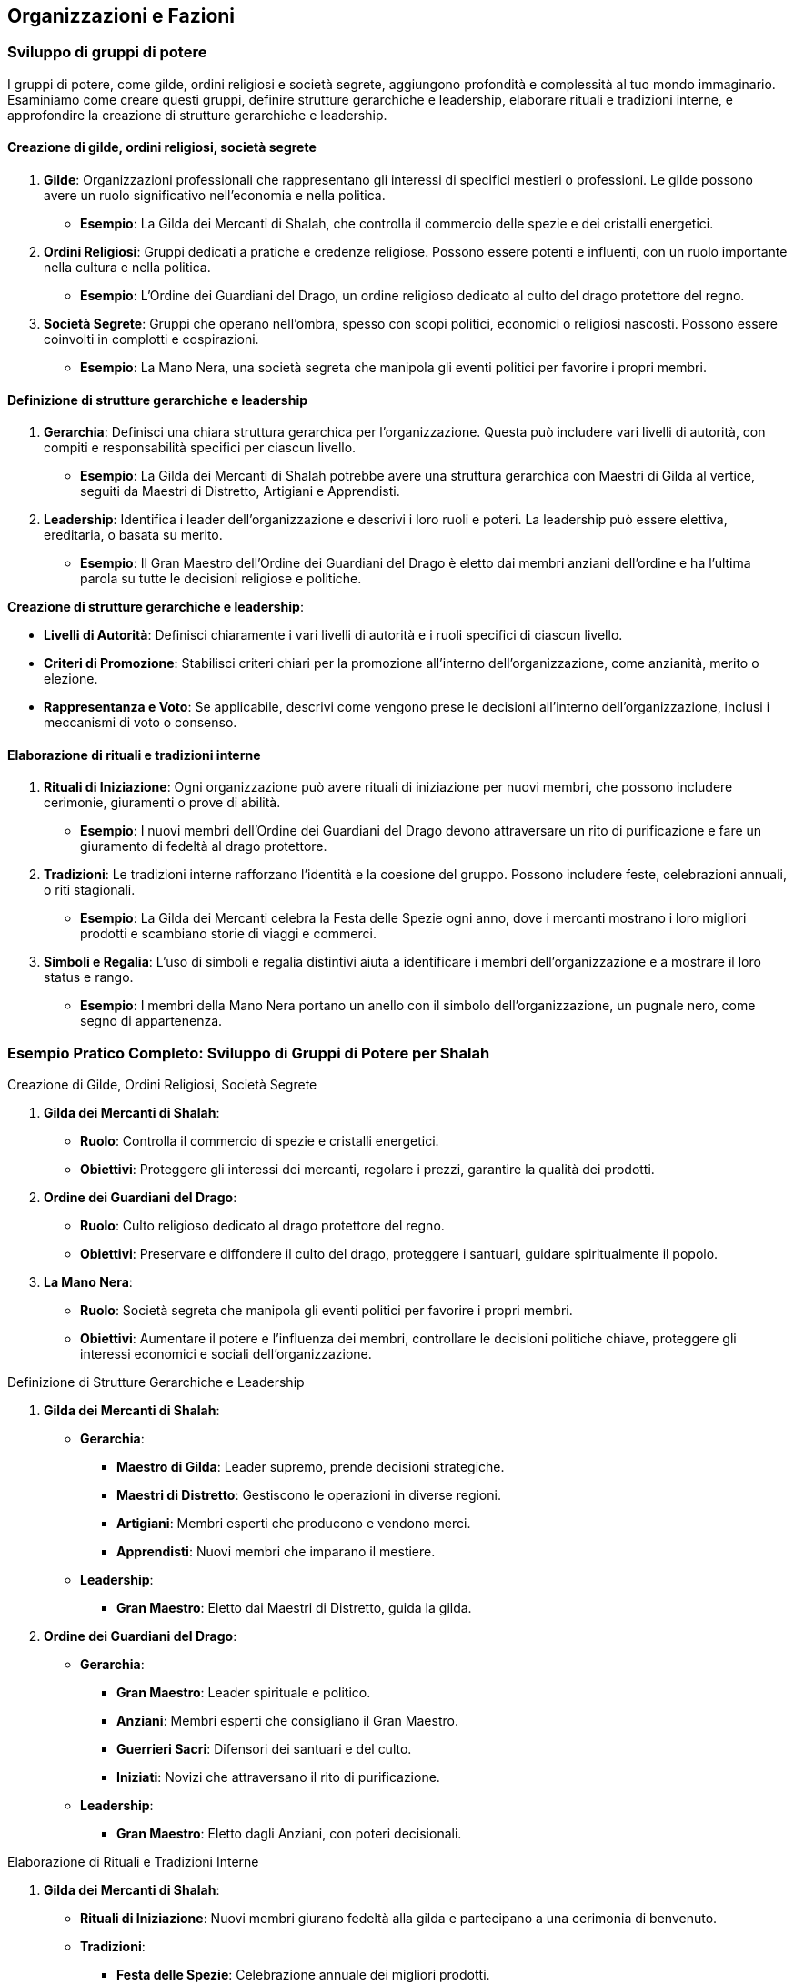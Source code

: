 == Organizzazioni e Fazioni

=== Sviluppo di gruppi di potere

I gruppi di potere, come gilde, ordini religiosi e società segrete,
aggiungono profondità e complessità al tuo mondo immaginario. Esaminiamo
come creare questi gruppi, definire strutture gerarchiche e leadership,
elaborare rituali e tradizioni interne, e approfondire la creazione di
strutture gerarchiche e leadership.

==== Creazione di gilde, ordini religiosi, società segrete

[arabic]
. *Gilde*: Organizzazioni professionali che rappresentano gli interessi
di specifici mestieri o professioni. Le gilde possono avere un ruolo
significativo nell’economia e nella politica.
* *Esempio*: La Gilda dei Mercanti di Shalah, che controlla il commercio
delle spezie e dei cristalli energetici.
. *Ordini Religiosi*: Gruppi dedicati a pratiche e credenze religiose.
Possono essere potenti e influenti, con un ruolo importante nella
cultura e nella politica.
* *Esempio*: L’Ordine dei Guardiani del Drago, un ordine religioso
dedicato al culto del drago protettore del regno.
. *Società Segrete*: Gruppi che operano nell’ombra, spesso con scopi
politici, economici o religiosi nascosti. Possono essere coinvolti in
complotti e cospirazioni.
* *Esempio*: La Mano Nera, una società segreta che manipola gli eventi
politici per favorire i propri membri.

==== Definizione di strutture gerarchiche e leadership

[arabic]
. *Gerarchia*: Definisci una chiara struttura gerarchica per
l’organizzazione. Questa può includere vari livelli di autorità, con
compiti e responsabilità specifici per ciascun livello.
* *Esempio*: La Gilda dei Mercanti di Shalah potrebbe avere una
struttura gerarchica con Maestri di Gilda al vertice, seguiti da Maestri
di Distretto, Artigiani e Apprendisti.
. *Leadership*: Identifica i leader dell’organizzazione e descrivi i
loro ruoli e poteri. La leadership può essere elettiva, ereditaria, o
basata su merito.
* *Esempio*: Il Gran Maestro dell’Ordine dei Guardiani del Drago è
eletto dai membri anziani dell’ordine e ha l’ultima parola su tutte le
decisioni religiose e politiche.

*Creazione di strutture gerarchiche e leadership*:
****
- *Livelli di Autorità*: Definisci chiaramente i vari livelli di
autorità e i ruoli specifici di ciascun livello. 
- *Criteri di Promozione*: Stabilisci criteri chiari per la promozione all’interno
dell’organizzazione, come anzianità, merito o elezione. 
- *Rappresentanza e Voto*: Se applicabile, descrivi come vengono prese le
decisioni all’interno dell’organizzazione, inclusi i meccanismi di voto
o consenso.
****

==== Elaborazione di rituali e tradizioni interne

[arabic]
. *Rituali di Iniziazione*: Ogni organizzazione può avere rituali di
iniziazione per nuovi membri, che possono includere cerimonie,
giuramenti o prove di abilità.
* *Esempio*: I nuovi membri dell’Ordine dei Guardiani del Drago devono
attraversare un rito di purificazione e fare un giuramento di fedeltà al
drago protettore.
. *Tradizioni*: Le tradizioni interne rafforzano l’identità e la
coesione del gruppo. Possono includere feste, celebrazioni annuali, o
riti stagionali.
* *Esempio*: La Gilda dei Mercanti celebra la Festa delle Spezie ogni
anno, dove i mercanti mostrano i loro migliori prodotti e scambiano
storie di viaggi e commerci.
. *Simboli e Regalia*: L’uso di simboli e regalia distintivi aiuta a
identificare i membri dell’organizzazione e a mostrare il loro status e
rango.
* *Esempio*: I membri della Mano Nera portano un anello con il simbolo
dell’organizzazione, un pugnale nero, come segno di appartenenza.

=== Esempio Pratico Completo: Sviluppo di Gruppi di Potere per Shalah

.Creazione di Gilde, Ordini Religiosi, Società Segrete
****
[arabic]
. *Gilda dei Mercanti di Shalah*:
* *Ruolo*: Controlla il commercio di spezie e cristalli energetici.
* *Obiettivi*: Proteggere gli interessi dei mercanti, regolare i prezzi,
garantire la qualità dei prodotti.
. *Ordine dei Guardiani del Drago*:
* *Ruolo*: Culto religioso dedicato al drago protettore del regno.
* *Obiettivi*: Preservare e diffondere il culto del drago, proteggere i
santuari, guidare spiritualmente il popolo.
. *La Mano Nera*:
* *Ruolo*: Società segreta che manipola gli eventi politici per favorire
i propri membri.
* *Obiettivi*: Aumentare il potere e l’influenza dei membri, controllare
le decisioni politiche chiave, proteggere gli interessi economici e
sociali dell’organizzazione.
****

.Definizione di Strutture Gerarchiche e Leadership
****
[arabic]
. *Gilda dei Mercanti di Shalah*:
* *Gerarchia*:
** *Maestro di Gilda*: Leader supremo, prende decisioni strategiche.
** *Maestri di Distretto*: Gestiscono le operazioni in diverse regioni.
** *Artigiani*: Membri esperti che producono e vendono merci.
** *Apprendisti*: Nuovi membri che imparano il mestiere.
* *Leadership*:
** *Gran Maestro*: Eletto dai Maestri di Distretto, guida la gilda.
. *Ordine dei Guardiani del Drago*:
* *Gerarchia*:
** *Gran Maestro*: Leader spirituale e politico.
** *Anziani*: Membri esperti che consigliano il Gran Maestro.
** *Guerrieri Sacri*: Difensori dei santuari e del culto.
** *Iniziati*: Novizi che attraversano il rito di purificazione.
* *Leadership*:
** *Gran Maestro*: Eletto dagli Anziani, con poteri decisionali.
****

.Elaborazione di Rituali e Tradizioni Interne
****
[arabic]
. *Gilda dei Mercanti di Shalah*:
* *Rituali di Iniziazione*: Nuovi membri giurano fedeltà alla gilda e
partecipano a una cerimonia di benvenuto.
* *Tradizioni*:
** *Festa delle Spezie*: Celebrazione annuale dei migliori prodotti.
** *Mercato di Notte*: Evento settimanale dove i mercanti mostrano le
loro merci sotto le stelle.
* *Simboli e Regalia*:
** *Stendardo della Gilda*: Raffigura una bilancia d’oro su sfondo blu.
** *Anelli di Commercio*: Indossati dai membri per mostrare il loro
rango.
. *Ordine dei Guardiani del Drago*:
* *Rituali di Iniziazione*: Rito di purificazione e giuramento di
fedeltà al drago.
* *Tradizioni*:
** *Festival del Drago*: Celebrazione annuale con riti di
ringraziamento.
** *Veglia dei Guardiani*: Cerimonia notturna di preghiera e
meditazione.
* *Simboli e Regalia*:
** *Medaglioni del Drago*: Indossati dai membri per rappresentare la
loro appartenenza.
** *Mantelli Azzurri*: Indossati dai Guerrieri Sacri durante le
cerimonie.
. *La Mano Nera*:
* *Rituali di Iniziazione*: Cerimonia segreta dove i nuovi membri
giurano fedeltà all’organizzazione.
* *Tradizioni*:
** *Riunioni Segrete*: Incontri mensili per discutere le strategie e i
piani futuri.
** *Giuramento di Silenzio*: Rito annuale per rinnovare la lealtà e il
segreto tra i membri.
* *Simboli e Regalia*:
** *Anelli con il Simbolo del Pugnale Nero*: Indossati dai membri per
identificarsi.
** *Maschere Oscure*: Utilizzate durante le riunioni per mantenere
l’anonimato.
****

NOTE: La creazione di
gilde, ordini religiosi e società segrete, la definizione di strutture
gerarchiche e leadership, e l’elaborazione di rituali e tradizioni
interne contribuiranno a costruire un mondo ricco e complesso.

==== Creazione di obiettivi e motivazioni per le fazioni

Per rendere le fazioni nel tuo mondo immaginario più credibili e
coinvolgenti, è essenziale definire obiettivi chiari e motivazioni
forti. Vediamo come definire ideologie e filosofie distintive,
sviluppare piani a breve e lungo termine, creare conflitti interni ed
esterni, e utilizzare tecniche di scrittura per creare obiettivi
realistici e motivazioni credibili.

===== Definizione di ideologie e filosofie distintive

[arabic]
. *Ideologie*: Le ideologie rappresentano l’insieme di credenze, valori
e principi che guidano una fazione. Possono essere basate su aspetti
politici, religiosi, economici o culturali.
* *Esempio*: La Gilda dei Mercanti di Shalah crede nel libero mercato e
nella crescita economica attraverso il commercio e l’innovazione.
. *Filosofie*: Le filosofie sono le basi morali e etiche su cui si
fondano le azioni e le decisioni della fazione. Possono includere
concetti di giustizia, onore, progresso, o protezione.
* *Esempio*: L’Ordine dei Guardiani del Drago si basa sulla filosofia
della protezione e della guida spirituale del popolo, seguendo gli
insegnamenti del drago protettore.

.*Approfondimento*
****
- *Ideologie*: Specifica come le ideologie
influenzano le politiche e le azioni quotidiane della fazione. 
- *Filosofie*: Descrivi come le filosofie guidano le decisioni e le
relazioni interne ed esterne della fazione.
****

===== Sviluppo di piani a breve e lungo termine

[arabic]
. *Piani a Breve Termine*: Obiettivi immediati che una fazione vuole
raggiungere entro un periodo di tempo limitato. Questi piani sono spesso
specifici e misurabili.
* *Esempio*: La Gilda dei Mercanti di Shalah intende espandere il
commercio delle spezie nei prossimi sei mesi, stabilendo nuove rotte
commerciali.
. *Piani a Lungo Termine*: Obiettivi più ambiziosi che richiedono un
periodo di tempo più lungo per essere realizzati. Questi piani spesso
riflettono la visione futura della fazione.
* *Esempio*: L’Ordine dei Guardiani del Drago mira a costruire un grande
santuario in onore del drago protettore entro i prossimi dieci anni,
promuovendo il culto in tutto il regno.

.*Approfondimento*
****
- *Specificità*: Assicurati che i piani siano
dettagliati e specifici. 
- *Misurabilità*: Definisci indicatori chiari
per misurare il progresso verso gli obiettivi.
****

===== Creazione di conflitti interni ed esterni

[arabic]
. *Conflitti Interni*: Tensioni e dispute all’interno della fazione, che
possono riguardare il potere, le risorse, o le differenze ideologiche.
* *Esempio*: All’interno della Gilda dei Mercanti, c’è una fazione che
vuole monopolizzare il commercio delle spezie, causando tensioni con i
mercanti indipendenti.
. *Conflitti Esterni*: Conflitti tra la fazione e altre entità, come
altre fazioni, nazioni, o gruppi rivali.
* *Esempio*: L’Ordine dei Guardiani del Drago è in conflitto con un
ordine religioso rivale che contesta la legittimità del loro culto.

.*Approfondimento*
****
- *Motivazioni*: Chiarisci le motivazioni dietro i
conflitti interni ed esterni. 
- *Risorse*: Considera le risorse che ogni
parte del conflitto ha a disposizione e come le utilizza.
****

===== Tecniche di scrittura per creare obiettivi realistici e motivazioni credibili

[arabic]
. *Realismo*: Assicurati che gli obiettivi siano realistici e
raggiungibili nel contesto del mondo e delle capacità della fazione.
* *Esempio*: La Gilda dei Mercanti di Shalah non può conquistare
territori lontani senza una flotta adeguata.
. *Profondità*: Le motivazioni dovrebbero essere complesse e
sfaccettate, riflettendo le diverse prospettive all’interno della
fazione.
* *Esempio*: Alcuni membri dell’Ordine dei Guardiani del Drago vogliono
espandere il culto per guadagnare potere personale, mentre altri sono
sinceramente devoti agli insegnamenti del drago.
. *Conflitto*: Introduci conflitti che mettono alla prova gli obiettivi
e le motivazioni della fazione, creando tensione narrativa.
* *Esempio*: La Mano Nera affronta un dilemma quando deve scegliere tra
proteggere i propri membri o perseguire un obiettivo che potrebbe
mettere a rischio l’intera organizzazione.
. *Evoluzione*: Permetti agli obiettivi e alle motivazioni di evolversi
nel tempo in risposta agli eventi e ai cambiamenti nel mondo.
* *Esempio*: Dopo una grave sconfitta, l’Ordine dei Guardiani del Drago
rivede i propri obiettivi e decide di concentrarsi sulla difesa dei
santuari esistenti piuttosto che sull’espansione.

=== Esempio Pratico Completo: Creazione di Obiettivi e Motivazioni per le Fazioni di Shalah

.Definizione di Ideologie e Filosofie Distintive
****
[arabic]
. *Gilda dei Mercanti di Shalah*:
* *Ideologia*: Crede nel libero mercato e nella crescita economica
attraverso il commercio e l’innovazione.
* *Filosofia*: Promuove l’intraprendenza e la meritocrazia, valorizzando
l’ingegno e la capacità di creare nuove opportunità di commercio.
. *Ordine dei Guardiani del Drago*:
* *Ideologia*: Dedito alla protezione e alla guida spirituale del
popolo.
* *Filosofia*: Segue gli insegnamenti del drago protettore, enfatizzando
la saggezza, il coraggio e la difesa del regno.
****

.Sviluppo di Piani a Breve e Lungo Termine
****
[arabic]
. *Gilda dei Mercanti di Shalah*:
* *Piani a Breve Termine*: Espandere il commercio delle spezie nei
prossimi sei mesi, stabilendo nuove rotte commerciali verso l’est.
* *Piani a Lungo Termine*: Diventare la principale forza economica della
regione entro dieci anni, sviluppando nuove tecnologie di commercio e
produzione.
. *Ordine dei Guardiani del Drago*:
* *Piani a Breve Termine*: Rafforzare la protezione dei santuari
esistenti e aumentare il numero di seguaci entro un anno.
* *Piani a Lungo Termine*: Costruire un grande santuario in onore del
drago protettore entro dieci anni, promuovendo il culto in tutto il
regno.
****

.Creazione di Conflitti Interni ed Esterni
****
[arabic]
. *Gilda dei Mercanti di Shalah*:
* *Conflitti Interni*: Tensioni tra i mercanti indipendenti e una
fazione che vuole monopolizzare il commercio delle spezie.
* *Conflitti Esterni*: Conflitti con altre gilde che competono per il
controllo delle rotte commerciali e delle risorse.
. *Ordine dei Guardiani del Drago*:
* *Conflitti Interni*: Divergenze tra i membri che vogliono espandere il
culto per guadagnare potere personale e quelli sinceramente devoti agli
insegnamenti del drago.
* *Conflitti Esterni*: Conflitti con un ordine religioso rivale che
contesta la legittimità del loro culto e tenta di sabotare i loro
santuari.
****

.Tecniche di Scrittura per Creare Obiettivi Realistici e Motivazioni Credibili
****
[arabic]
. *Realismo*:
* *Gilda dei Mercanti di Shalah*: I loro obiettivi di espansione
commerciale sono realistici grazie alle loro risorse e alla rete di
contatti.
. *Profondità*:
* *Ordine dei Guardiani del Drago*: Le motivazioni dei membri variano,
creando complessità e tensione interna.
. *Conflitto*:
* *La Mano Nera*: Affronta dilemmi morali quando deve scegliere tra
proteggere i propri membri o perseguire un obiettivo rischioso.
. *Evoluzione*:
* *Ordine dei Guardiani del Drago*: Dopo una sconfitta, rivedono i loro
obiettivi, focalizzandosi sulla difesa piuttosto che sull’espansione.
****

NOTE: La
definizione di ideologie e filosofie distintive, lo sviluppo di piani a breve e lungo
termine, la creazione di conflitti interni ed esterni, e l’uso di
tecniche di scrittura per creare obiettivi realistici e motivazioni
credibili contribuiranno a costruire un mondo ricco e complesso.

==== Definizione di relazioni e conflitti tra organizzazioni

Per rendere le relazioni e i conflitti tra organizzazioni nel tuo mondo
immaginario coinvolgenti e realistiche, è importante mappare le alleanze e
le rivalità, creare reti di influenza e potere, e sviluppare storie di
tradimenti e colpi di scena.

===== Mappatura delle alleanze e delle rivalità

[arabic]
. *Identificazione delle Alleanze*: Definisci quali organizzazioni sono
alleate e per quali motivi. Le alleanze possono essere basate su
interessi comuni, come il commercio, la difesa, o obiettivi ideologici.
* *Esempio*: La Gilda dei Mercanti di Shalah è alleata con l’Ordine dei
Guardiani del Drago per proteggere le rotte commerciali e garantire la
prosperità del regno.
. *Identificazione delle Rivalità*: Mappa le rivalità tra
organizzazioni, che possono essere dovute a conflitti di interessi,
passati storici di tradimenti, o differenze ideologiche.
* *Esempio*: La Mano Nera è rivale sia della Gilda dei Mercanti che
dell’Ordine dei Guardiani del Drago, poiché cerca di manipolare gli
eventi per il proprio guadagno.
. *Rappresentazione Visiva*: Usa diagrammi o mappe per rappresentare
visivamente le alleanze e le rivalità tra le organizzazioni. Questo può
aiutare a tenere traccia delle relazioni complesse.
* *Esempio*: Un diagramma di rete con nodi che rappresentano le
organizzazioni e linee che indicano alleanze (linee verdi) e rivalità
(linee rosse).

.*Approfondimento*
****
- *Motivazioni delle Alleanze*: Dettaglia perché le
organizzazioni formano alleanze e quali benefici ne traggono. 
- *Origini delle Rivalità*: Spiega le cause storiche o ideologiche che hanno
portato alle rivalità.
****

===== Creazione di reti di influenza e potere

[arabic]
. *Reti di Influenza*: Definisci come le organizzazioni esercitano la
loro influenza all’interno del mondo. Questo può includere il controllo
economico, il potere militare, o l’influenza religiosa e culturale.
* *Esempio*: La Gilda dei Mercanti controlla gran parte dell’economia
attraverso il commercio delle spezie, mentre l’Ordine dei Guardiani del
Drago esercita una forte influenza culturale e religiosa.
. *Strutture di Potere*: Descrivi le strutture di potere all’interno
delle organizzazioni e come queste si interfacciano con altre
organizzazioni. Questo può includere gerarchie interne, consigli di
leadership, e reti di spionaggio.
* *Esempio*: La Mano Nera ha una rete di spie infiltrate in altre
organizzazioni, usando informazioni riservate per manipolare eventi a
proprio favore.
. *Interconnessioni*: Esplora come le reti di influenza si intrecciano e
si sovrappongono, creando un tessuto complesso di potere e controllo.
* *Esempio*: La Gilda dei Mercanti potrebbe avere rappresentanti
nell’Ordine dei Guardiani del Drago per influenzare decisioni religiose
che potrebbero impattare il commercio.

.*Approfondimento*
****
- *Metodi di Influenza*: Esamina come le
organizzazioni usano le loro risorse e il loro potere per esercitare
influenza. 
- *Relazioni di Potere*: Analizza come le strutture di potere
interne ed esterne si interconnettono e si influenzano reciprocamente.
****

===== Sviluppo di storie di tradimenti e colpi di scena

[arabic]
. *Tradimenti*: Crea storie di tradimenti all’interno e tra le
organizzazioni. Questi possono includere diserzioni, spionaggio, o
alleanze segrete che vengono alla luce.
* *Esempio*: Un membro di alto rango della Gilda dei Mercanti viene
scoperto a passare informazioni alla Mano Nera in cambio di ricchezze e
potere.
. *Colpi di Scena*: Introdurre colpi di scena che ribaltano le
aspettative e cambiano radicalmente la situazione politica e sociale.
* *Esempio*: Durante una cerimonia pubblica, il Gran Maestro dell’Ordine
dei Guardiani del Drago viene assassinato da un agente della Mano Nera,
rivelando una cospirazione nascosta.
. *Motivazioni dei Tradimenti*: Esplora le motivazioni personali e
politiche dietro i tradimenti, rendendo i personaggi più complessi e
sfaccettati.
* *Esempio*: Il traditore della Gilda dei Mercanti è motivato dalla
vendetta per un torto subito anni prima e dalla promessa di una
posizione di potere nella Mano Nera.
. *Consequenze*: Descrivi le conseguenze immediate e a lungo termine dei
tradimenti e dei colpi di scena sulla politica, le alleanze e le
rivalità.
* *Esempio*: L’assassinio del Gran Maestro provoca una guerra civile
all’interno dell’Ordine dei Guardiani del Drago e una destabilizzazione
del regno.

.*Approfondimento*
****
- *Complessità delle Motivazioni*: Esamina le
motivazioni complesse e personali dietro i tradimenti, rendendo i
personaggi più credibili. 
- *Impatto dei Colpi di Scena*: Analizza come
i colpi di scena influenzano le dinamiche di potere e le relazioni tra
le organizzazioni.
****

=== Esempio Pratico Completo: Relazioni e Conflitti tra Organizzazioni per Shalah

.Mappatura delle Alleanze e delle Rivalità
****
[arabic]
. *Alleanze*:
* *Gilda dei Mercanti di Shalah & Ordine dei Guardiani del Drago*:
Protezione delle rotte commerciali e promozione della prosperità del
regno.
* *Unione Commerciale di Shalah*: Alleanza tra varie gilde per
promuovere il commercio e coordinare le politiche economiche.
. *Rivalità*:
* *La Mano Nera vs. Gilda dei Mercanti & Ordine dei Guardiani del
Drago*: Manipolazione degli eventi per guadagno personale e controllo
politico.
* *Ordine dei Guardiani del Drago vs. Ordine del Tempio di Ferro*:
Conflitto ideologico e religioso per la supremazia spirituale.
****

.Creazione di Reti di Influenza e Potere
****
[arabic]
. *Reti di Influenza*:
* *Gilda dei Mercanti di Shalah*: Controlla gran parte dell’economia
attraverso il commercio delle spezie.
* *Ordine dei Guardiani del Drago*: Esercita una forte influenza
culturale e religiosa, guidando il popolo e consigliando il re.
. *Strutture di Potere*:
* *La Mano Nera*: Rete di spie infiltrate in altre organizzazioni,
usando informazioni riservate per manipolare eventi.
* *Consiglio della Gilda*: Gruppo di leader mercantili che prende
decisioni strategiche e coordina le attività commerciali.
****

.Sviluppo di Storie di Tradimenti e Colpi di Scena
****
[arabic]
. *Tradimenti*:
* *Membro della Gilda dei Mercanti*: Scoperto a passare informazioni
alla Mano Nera in cambio di ricchezze e potere.
* *Diserzione nel Tempio di Ferro*: Un alto sacerdote tradisce il tempio
per unirsi ai Guardiani del Drago, portando con sé informazioni segrete.
. *Colpi di Scena*:
* *Assassinio del Gran Maestro*: Durante una cerimonia pubblica, il Gran
Maestro dell’Ordine dei Guardiani del Drago viene assassinato da un
agente della Mano Nera, rivelando una cospirazione nascosta.
* *Rivelazione di un’Alleanza Segreta*: Si scopre che un alto membro del
Consiglio della Gilda dei Mercanti ha segretamente alleato la gilda con
il Regno del Nord, causando tensioni interne ed esterne.
. *Motivazioni dei Tradimenti*:
* *Vendetta e Potere*: Il traditore della Gilda dei Mercanti è motivato
dalla vendetta per un torto subito anni prima e dalla promessa di una
posizione di potere nella Mano Nera.
* *Ideologia*: Il sacerdote che diserta dal Tempio di Ferro crede che
l’Ordine dei Guardiani del Drago rappresenti una vera guida spirituale
per il popolo.
. *Consequenze*:
* *Guerra Civile*: L’assassinio del Gran Maestro provoca una guerra
civile all’interno dell’Ordine dei Guardiani del Drago, destabilizzando
il regno.
* *Rottura delle Alleanze*: La rivelazione dell’alleanza segreta con il
Regno del Nord causa una rottura nelle alleanze commerciali, portando a
conflitti e blocchi economici.
****

NOTE: La mappatura delle alleanze e delle rivalità, la creazione di reti di influenza e potere, e lo sviluppo di storie di tradimenti e colpi di scena contribuiranno a costruire un mondo ricco e complesso.

